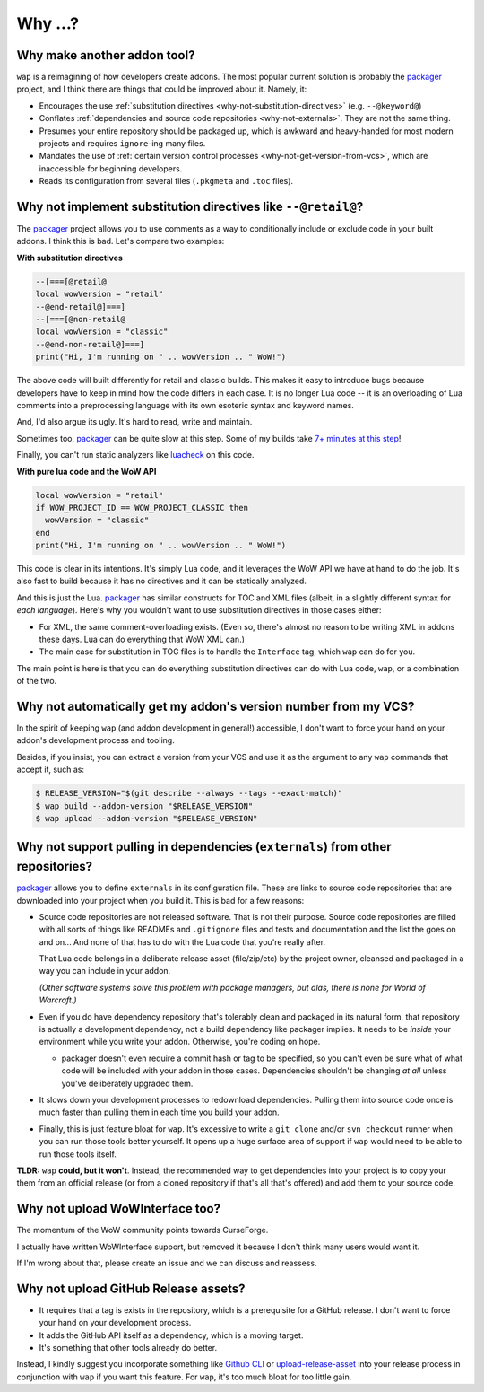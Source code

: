 Why ...?
========

Why make another addon tool?
****************************

``wap`` is a reimagining of how developers create addons. The most popular current
solution is probably the `packager`_ project,
and I think there are things that could be improved about it. Namely, it:

- Encourages the use :ref:`substitution directives <why-not-substitution-directives>` (e.g. ``--@keyword@``)
- Conflates :ref:`dependencies and source code repositories <why-not-externals>`. They are not
  the same thing.
- Presumes your entire repository should be packaged up, which is awkward and
  heavy-handed for most modern projects and requires ``ignore``-ing many files.
- Mandates the use of :ref:`certain version control processes <why-not-get-version-from-vcs>`,
  which are inaccessible for beginning developers.
- Reads its configuration from several files (``.pkgmeta`` and ``.toc`` files).

.. _why-not-substitution-directives:

Why not implement substitution directives like ``--@retail@``?
**************************************************************

The `packager`_ project allows you to use comments as a way to conditionally include
or exclude code in your built addons. I think this is bad. Let's compare two examples:

**With substitution directives**

.. code-block:: lua

  --[===[@retail@
  local wowVersion = "retail"
  --@end-retail@]===]
  --[===[@non-retail@
  local wowVersion = "classic"
  --@end-non-retail@]===]
  print("Hi, I'm running on " .. wowVersion .. " WoW!")

The above code will built differently for retail and classic builds. This makes it easy
to introduce bugs because developers have to keep in mind how the code differs in each
case. It is no longer Lua code -- it is an overloading of Lua comments into a
preprocessing language with its own esoteric syntax and keyword names.

And, I'd also argue its ugly. It's hard to read, write and maintain.

Sometimes too, `packager`_ can be quite slow at this step. Some of my builds
take `7+ minutes at this step`_!

Finally, you can't run static analyzers like `luacheck`_ on this code.

**With pure lua code and the WoW API**

.. code-block:: lua

  local wowVersion = "retail"
  if WOW_PROJECT_ID == WOW_PROJECT_CLASSIC then
    wowVersion = "classic"
  end
  print("Hi, I'm running on " .. wowVersion .. " WoW!")

This code is clear in its intentions. It's simply Lua code, and it leverages the WoW
API we have at hand to do the job. It's also fast to build because it has no
directives and it can be statically analyzed.

And this is just the Lua. `packager`_ has similar constructs for TOC and XML files
(albeit, in a slightly different syntax for *each language*). Here's why you wouldn't
want to use substitution directives in those cases either:

- For XML, the same comment-overloading exists. (Even so, there's almost no reason to be writing
  XML in addons these days. Lua can do everything that WoW XML can.)
- The main case for substitution in TOC files is to handle the ``Interface`` tag, which
  ``wap`` can do for you.

The main point is here is that you can do everything substitution directives can do
with Lua code, ``wap``, or a combination of the two.


.. _why-not-get-version-from-vcs:

Why not automatically get my addon's version number from my VCS?
****************************************************************

In the spirit of keeping ``wap`` (and addon development in general!) accessible, I don't
want to force your hand on your addon's development process and tooling.

Besides, if you insist, you can extract a version from your VCS and use it as the
argument to any ``wap`` commands that accept it, such as:

.. code-block:: console

  $ RELEASE_VERSION="$(git describe --always --tags --exact-match)"
  $ wap build --addon-version "$RELEASE_VERSION"
  $ wap upload --addon-version "$RELEASE_VERSION"


.. _why-not-externals:

Why not support pulling in dependencies (``externals``) from other repositories?
********************************************************************************

`packager`_ allows you to define ``externals`` in its configuration file. These
are links to source code repositories that are downloaded into your project when you
build it. This is bad for a few reasons:

- Source code repositories are not released software. That is not their purpose. Source code
  repositories are filled with all sorts of things like READMEs and ``.gitignore`` files
  and tests and documentation and the list the goes on and on... And none of that has to
  do with the Lua code that you're really after.

  That Lua code belongs in a deliberate release asset (file/zip/etc) by the project
  owner, cleansed and packaged in a way you can include in your addon.

  *(Other software systems solve this problem with package managers, but alas, there is
  none for World of Warcraft.)*

- Even if you do have dependency repository that's tolerably clean and packaged in its
  natural form, that repository is actually a development dependency, not a
  build dependency like packager implies. It needs to be *inside* your
  environment while you write your addon. Otherwise, you're coding on hope.

  * packager doesn't even require a commit hash or tag to be specified, so you
    can't even be sure what of what code will be included with your addon in those
    cases. Dependencies shouldn't be changing *at all* unless you've deliberately
    upgraded them.

- It slows down your development processes to redownload dependencies. Pulling them into
  source code once is much faster than pulling them in each time you build your addon.

- Finally, this is just feature bloat for ``wap``. It's excessive to write a ``git clone``
  and/or ``svn checkout`` runner when you can run those tools better yourself. It opens
  up a huge surface area of support if ``wap`` would need to be able to run those tools
  itself.

**TLDR:** ``wap`` **could, but it won't**. Instead, the recommended way to get
dependencies into your project is to copy your them from an official release (or from
a cloned repository if that's all that's offered) and add them to your source code.

Why not upload WoWInterface too?
********************************

The momentum of the WoW community points towards CurseForge.

I actually have written WoWInterface support, but removed it because I don't think many
users would want it.

If I'm wrong about that, please create an issue and we can discuss and reassess.

Why not upload GitHub Release assets?
*************************************

- It requires that a tag is exists in the repository, which is a prerequisite for a
  GitHub release. I don't want to force your hand on your development process.

- It adds the GitHub API itself as a dependency, which is a moving target.

- It's something that other tools already do better.

Instead, I kindly suggest you incorporate something like `Github CLI`_ or
`upload-release-asset`_ into your
release process in conjunction with ``wap`` if you want this feature. For ``wap``, it's too
much bloat for too little gain.

.. _`packager`: https://github.com/BigWigsMods/packager
.. _`luacheck`: https://github.com/mpeterv/luacheck
.. _`7+ minutes at this step`: https://github.com/t-mart/ItemVersion/runs/1864902187
.. _upload-release-asset: https://github.com/actions/upload-release-asset
.. _`Github CLI`: https://cli.github.com/